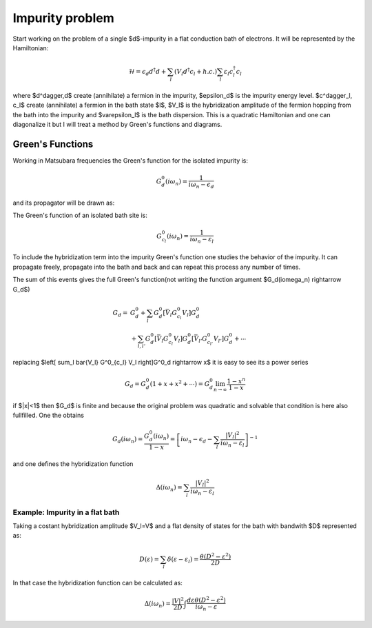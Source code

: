 .. impurity_problem

================
Impurity problem
================

Start working on the problem of a single $d$-impurity in a flat conduction bath
of electrons. It will be represented by the Hamiltonian:

.. math::
  \mathcal{H} = \epsilon_d d^\dagger d + \sum_l (V_l d^\dagger c_l + h.c.)
    \sum_l \varepsilon_l c^\dagger_l c_l

where $d^\dagger,d$ create (annihilate) a fermion in the impurity, $\epsilon_d$
is the impurity energy level. $c^\dagger_l, c_l$ create (annihilate) a fermion
in the bath state $l$, $V_l$ is the hybridization amplitude of the fermion
hopping from the bath into the impurity and $\varepsilon_l$ is the bath
dispersion. This is a quadratic Hamiltonian and one can diagonalize it but I
will treat a method by Green's functions and diagrams.

Green's Functions
=================
Working in Matsubara frequencies the Green's function for the isolated impurity
is:

.. math:: G^0_d(i\omega_n) = \frac{1}{i\omega_n - \epsilon_d}

and its propagator will be drawn as: |fermion_gf|

.. |fermion_gf| image:: fermion_gf.svg

The Green's function of an isolated bath site is: |fermion2_gf|

.. |fermion2_gf| image:: fermion2_gf.svg

.. math:: G^0_{c_l}(i\omega_n) = \frac{1}{i\omega_n - \varepsilon_l}

To include the hybridization term into the impurity Green's function one studies
the behavior of the impurity. It can propagate freely, propagate into the bath
and back and can repeat this process any number of times.

The sum of this events gives the full Green's function(not writing the function
argument $G_d(i\omega_n) \rightarrow G_d$)

.. image:: impurity_gf.svg
    :align: center

.. math::
  G_d =&  G^0_d +
    \sum_l G^0_d \left[ \bar{V_l} G^0_{c_l} V_l \right] G^0_d\\
    &+ \sum_{l,l'} G^0_d \left[ \bar{V_l} G^0_{c_l} V_l \right] G^0_d
    \left[ \bar{V_{l'}} G^0_{c_{l'}} V_{l'} \right] G^0_d + \cdots

replacing $\left[ \sum_l \bar{V_l} G^0_{c_l} V_l \right]G^0_d \rightarrow x$ it is
easy to see its a power series

.. math::
   G_d =  G^0_d( 1 + x +x^2 +\cdots) = G^0_d \lim_{n\rightarrow\infty}
   \frac{1-x^n}{1-x}

if $|x|<1$ then $G_d$ is finite and because the original problem was quadratic
and solvable that condition is here also fullfilled. One the obtains

.. math::
  G_d(i\omega_n) = \frac{G^0_d(i\omega_n)}{1-x} = \left[ i\omega_n - \epsilon_d
  - \sum_l \frac{|V_l|^2}{i\omega_n - \varepsilon_l} \right]^{-1}

and one defines the hybridization function

.. math::
  \Delta(i\omega_n) = \sum_l \frac{|V_l|^2}{i\omega_n - \varepsilon_l}

Example: Impurity in a flat bath
--------------------------------

Taking a costant hybridization amplitude $V_l=V$ and a flat density of states
for the bath with bandwith $D$ represented as:

.. math::
  D(\varepsilon) = \sum_l \delta(\varepsilon-\varepsilon_l)
   = \frac{\theta(D^2-\varepsilon^2)}{2D}

In that case the hybridization function can be calculated as:

.. math::
  \Delta(i\omega_n) = \frac{|V|^2}{2D}
  \int \frac{d\varepsilon\theta(D^2-\varepsilon^2)}{i\omega_n - \varepsilon}
